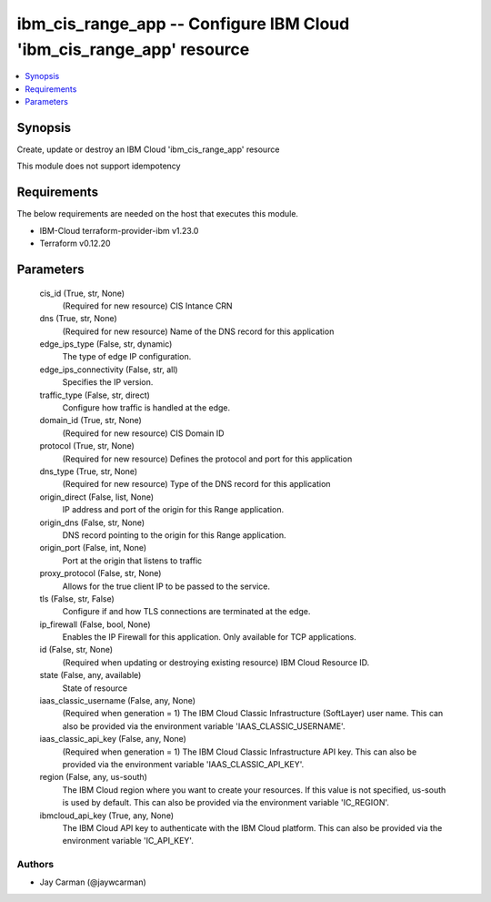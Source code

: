 
ibm_cis_range_app -- Configure IBM Cloud 'ibm_cis_range_app' resource
=====================================================================

.. contents::
   :local:
   :depth: 1


Synopsis
--------

Create, update or destroy an IBM Cloud 'ibm_cis_range_app' resource

This module does not support idempotency



Requirements
------------
The below requirements are needed on the host that executes this module.

- IBM-Cloud terraform-provider-ibm v1.23.0
- Terraform v0.12.20



Parameters
----------

  cis_id (True, str, None)
    (Required for new resource) CIS Intance CRN


  dns (True, str, None)
    (Required for new resource) Name of the DNS record for this application


  edge_ips_type (False, str, dynamic)
    The type of edge IP configuration.


  edge_ips_connectivity (False, str, all)
    Specifies the IP version.


  traffic_type (False, str, direct)
    Configure how traffic is handled at the edge.


  domain_id (True, str, None)
    (Required for new resource) CIS Domain ID


  protocol (True, str, None)
    (Required for new resource) Defines the protocol and port for this application


  dns_type (True, str, None)
    (Required for new resource) Type of the DNS record for this application


  origin_direct (False, list, None)
    IP address and port of the origin for this Range application.


  origin_dns (False, str, None)
    DNS record pointing to the origin for this Range application.


  origin_port (False, int, None)
    Port at the origin that listens to traffic


  proxy_protocol (False, str, None)
    Allows for the true client IP to be passed to the service.


  tls (False, str, False)
    Configure if and how TLS connections are terminated at the edge.


  ip_firewall (False, bool, None)
    Enables the IP Firewall for this application. Only available for TCP applications.


  id (False, str, None)
    (Required when updating or destroying existing resource) IBM Cloud Resource ID.


  state (False, any, available)
    State of resource


  iaas_classic_username (False, any, None)
    (Required when generation = 1) The IBM Cloud Classic Infrastructure (SoftLayer) user name. This can also be provided via the environment variable 'IAAS_CLASSIC_USERNAME'.


  iaas_classic_api_key (False, any, None)
    (Required when generation = 1) The IBM Cloud Classic Infrastructure API key. This can also be provided via the environment variable 'IAAS_CLASSIC_API_KEY'.


  region (False, any, us-south)
    The IBM Cloud region where you want to create your resources. If this value is not specified, us-south is used by default. This can also be provided via the environment variable 'IC_REGION'.


  ibmcloud_api_key (True, any, None)
    The IBM Cloud API key to authenticate with the IBM Cloud platform. This can also be provided via the environment variable 'IC_API_KEY'.













Authors
~~~~~~~

- Jay Carman (@jaywcarman)

